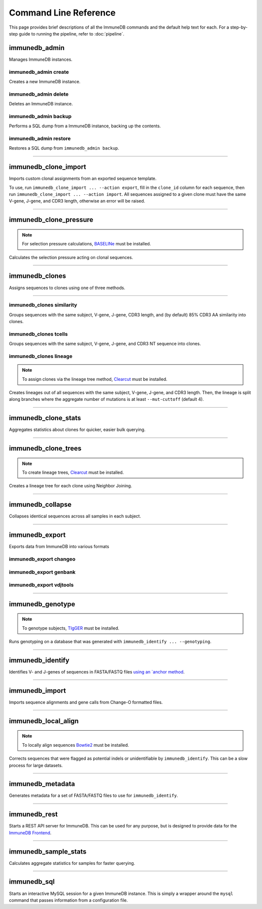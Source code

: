 Command Line Reference
**********************

This page provides brief descriptions of all the ImmuneDB commands and the
default help text for each.  For a step-by-step guide to running the pipeline,
refer to :doc:`pipeline`.

immunedb_admin
==============
Manages ImmuneDB instances.

.. program-output:: immunedb_admin --help

immunedb_admin create
---------------------
Creates a new ImmuneDB instance.

.. program-output:: immunedb_admin create --help

immunedb_admin delete
---------------------
Deletes an ImmuneDB instance.

.. program-output:: immunedb_admin delete --help

immunedb_admin backup
---------------------
Performs a SQL dump from a ImmuneDB instance, backing up the contents.

.. program-output:: immunedb_admin backup --help

immunedb_admin restore
----------------------
Restores a SQL dump from ``immunedb_admin backup``.

.. program-output:: immunedb_admin restore --help

....

immunedb_clone_import
=====================
Imports custom clonal assignments from an exported sequence template.

To use, run ``immunedb_clone_import ... --action export``, fill in the
``clone_id`` column for each sequence, then run ``immunedb_clone_import ...
--action import``.  All sequences assigned to a given clone must have the same
V-gene, J-gene, and CDR3 length, otherwise an error will be raised.

.. program-output:: immunedb_clone_import --help

....

immunedb_clone_pressure
=======================

.. note::

    For selection pressure calculations, `BASELINe
    <http://selection.med.yale.edu/baseline/>`_ must be installed.

Calculates the selection pressure acting on clonal sequences.

.. program-output:: immunedb_clone_pressure --help

....

immunedb_clones
===============

Assigns sequences to clones using one of three methods.

.. program-output:: immunedb_clones --help

....

immunedb_clones similarity
--------------------------

Groups sequences with the same subject, V-gene, J-gene, CDR3 length, and (by
default) 85% CDR3 AA similarity into clones.

.. program-output:: immunedb_clones x similarity --help

immunedb_clones tcells
----------------------

Groups sequences with the same subject, V-gene, J-gene, and CDR3 NT sequence
into clones.

.. program-output:: immunedb_clones x tcells --help

immunedb_clones lineage
-----------------------

.. note::

    To assign clones via the lineage tree method, `Clearcut
    <http://bioinformatics.hungry.com/clearcut/>`_ must be installed.

Creates lineages out of all sequences with the same subject, V-gene, J-gene,
and CDR3 length.  Then, the lineage is split along branches where the aggregate
number of mutations is at least ``--mut-cuttoff`` (default 4).

.. program-output:: immunedb_clones x lineage --help

....

immunedb_clone_stats
====================
Aggregates statistics about clones for quicker, easier bulk querying.

.. program-output:: immunedb_clone_stats --help

....

immunedb_clone_trees
====================
.. note::

    To create lineage trees, `Clearcut
    <http://bioinformatics.hungry.com/clearcut/>`_ must be installed.

Creates a lineage tree for each clone using Neighbor Joining.

.. program-output:: immunedb_clone_trees --help

....

immunedb_collapse
=================
Collapses identical sequences across all samples in each subject.

.. program-output:: immunedb_collapse --help

....

immunedb_export
===============
Exports data from ImmuneDB into various formats

.. program-output:: immunedb_export --help

immunedb_export changeo
-----------------------

.. program-output:: immunedb_export x changeo --help


immunedb_export genbank
-----------------------

.. program-output:: immunedb_export x genbank --help


immunedb_export vdjtools
------------------------

.. program-output:: immunedb_export x vdjtools --help

....

immunedb_genotype
=================

.. note::

    To genotype subjects, `TIgGER <https://tigger.readthedocs.io>`_ must be
    installed.

Runs genotyping on a database that was generated with ``immunedb_identify ...
--genotyping``.

.. program-output:: immunedb_genotype --help

....

immunedb_identify
=================

Identifies V- and J-genes of sequences in FASTA/FASTQ files `using an `anchor method
<https://www.ncbi.nlm.nih.gov/pubmed/26529062>`_.

.. program-output:: immunedb_identify --help

....

immunedb_import
===============

Imports sequence alignments and gene calls from Change-O formatted files.

.. program-output:: immunedb_import --help

....

immunedb_local_align
====================

.. note::

    To locally align sequences `Bowtie2
    <http://bowtie-bio.sourceforge.net/bowtie2>`_ must be installed.

Corrects sequences that were flagged as potential indels or unidentifiable by
``immunedb_identify``.  This can be a slow process for large datasets.

.. program-output:: immunedb_local_align --help

....

immunedb_metadata
=================

Generates metadata for a set of FASTA/FASTQ files to use for ``immunedb_identify``.

.. program-output:: immunedb_metadata --help

....

immunedb_rest
=============

Starts a REST API server for ImmuneDB.  This can be used for any purpose, but
is designed to provide data for the `ImmuneDB Frontend
<github.com/arosenfeld/immunedb-frontend>`_.

.. program-output:: immunedb_rest --help

....

immunedb_sample_stats
=====================

Calculates aggregate statistics for samples for faster querying.

.. program-output:: immunedb_sample_stats --help

....

immunedb_sql
============

Starts an interactive MySQL session for a given ImmuneDB instance.  This is
simply a wrapper around the ``mysql`` command that passes information from a
configuration file.

.. program-output:: immunedb_sql --help
